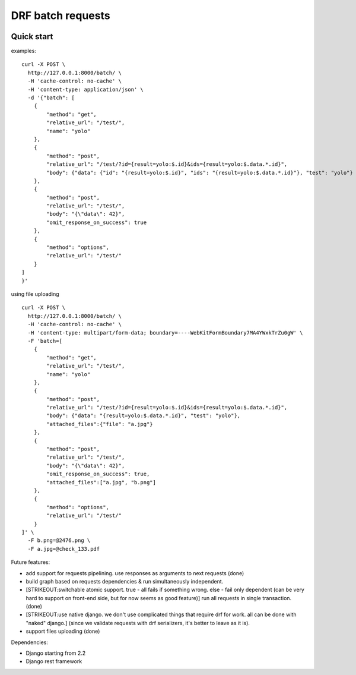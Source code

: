 DRF batch requests
==================

|PyPI version| |Travis CI| |Coverage Status| |Code Health| |Python
Versions| |Implementation|

Quick start
-----------

examples:

::

        curl -X POST \
          http://127.0.0.1:8000/batch/ \
          -H 'cache-control: no-cache' \
          -H 'content-type: application/json' \
          -d '{"batch": [
            {
                "method": "get",
                "relative_url": "/test/",
                "name": "yolo"
            },
            {
                "method": "post",
                "relative_url": "/test/?id={result=yolo:$.id}&ids={result=yolo:$.data.*.id}",
                "body": {"data": {"id": "{result=yolo:$.id}", "ids": "{result=yolo:$.data.*.id}"}, "test": "yolo"}
            },
            {
                "method": "post",
                "relative_url": "/test/",
                "body": "{\"data\": 42}",
                "omit_response_on_success": true
            },
            {
                "method": "options",
                "relative_url": "/test/"
            }
        ]
        }'

using file uploading

::

        curl -X POST \
          http://127.0.0.1:8000/batch/ \
          -H 'cache-control: no-cache' \
          -H 'content-type: multipart/form-data; boundary=----WebKitFormBoundary7MA4YWxkTrZu0gW' \
          -F 'batch=[
            {
                "method": "get",
                "relative_url": "/test/",
                "name": "yolo"
            },
            {
                "method": "post",
                "relative_url": "/test/?id={result=yolo:$.id}&ids={result=yolo:$.data.*.id}",
                "body": {"data": "{result=yolo:$.data.*.id}", "test": "yolo"},
                "attached_files":{"file": "a.jpg"}
            },
            {
                "method": "post",
                "relative_url": "/test/",
                "body": "{\"data\": 42}",
                "omit_response_on_success": true,
                "attached_files":["a.jpg", "b.png"]
            },
            {
                "method": "options",
                "relative_url": "/test/"
            }
        ]' \
          -F b.png=@2476.png \
          -F a.jpg=@check_133.pdf

Future features:

-  add support for requests pipelining. use responses as arguments to
   next requests (done)
-  build graph based on requests dependencies & run simultaneously
   independent.
-  [STRIKEOUT:switchable atomic support. true - all fails if something
   wrong. else - fail only dependent (can be very hard to support on
   front-end side, but for now seems as good feature)] run all requests
   in single transaction. (done)
-  [STRIKEOUT:use native django. we don't use complicated things that
   require drf for work. all can be done with "naked" django.] (since we
   validate requests with drf serializers, it's better to leave as it
   is).
-  support files uploading (done)

Dependencies:

-  Django starting from 2.2
-  Django rest framework

.. |PyPI version| image:: https://badge.fury.io/py/drf-batch-requests.svg
   :target: https://badge.fury.io/py/drf-batch-requests
.. |Travis CI| image:: https://travis-ci.org/roman-karpovich/drf-batch-requests.svg?branch=master
   :target: https://travis-ci.org/roman-karpovich/drf-batch-requests
.. |Coverage Status| image:: https://coveralls.io/repos/github/roman-karpovich/drf-batch-requests/badge.svg?branch=master
   :target: https://coveralls.io/github/roman-karpovich/drf-batch-requests?branch=master
.. |Code Health| image:: https://landscape.io/github/roman-karpovich/drf-batch-requests/master/landscape.svg?style=flat
   :target: https://landscape.io/github/roman-karpovich/drf-batch-requests/master
.. |Python Versions| image:: https://img.shields.io/pypi/pyversions/drf-batch-requests.svg?style=flat-square
   :target: https://pypi.python.org/pypi/drf-batch-requests
.. |Implementation| image:: https://img.shields.io/pypi/implementation/drf-batch-requests.svg?style=flat-square
   :target: https://pypi.python.org/pypi/drf-batch-requests


